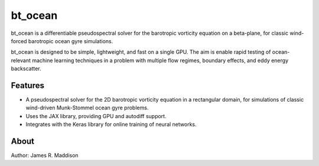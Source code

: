 bt_ocean
========

bt_ocean is a differentiable pseudospectral solver for the barotropic vorticity
equation on a beta-plane, for classic wind-forced barotropic ocean gyre
simulations.

bt_ocean is designed to be simple, lightweight, and fast on a single GPU. The
aim is enable rapid testing of ocean-relevant machine learning techniques in a
problem with multiple flow regimes, boundary effects, and eddy energy
backscatter.

Features
--------

- A pseudospectral solver for the 2D barotropic vorticity equation in a
  rectangular domain, for simulations of classic wind-driven Munk-Stommel ocean
  gyre problems.
- Uses the JAX library, providing GPU and autodiff support.
- Integrates with the Keras library for online training of neural networks.

About
-----

Author: James R. Maddison
